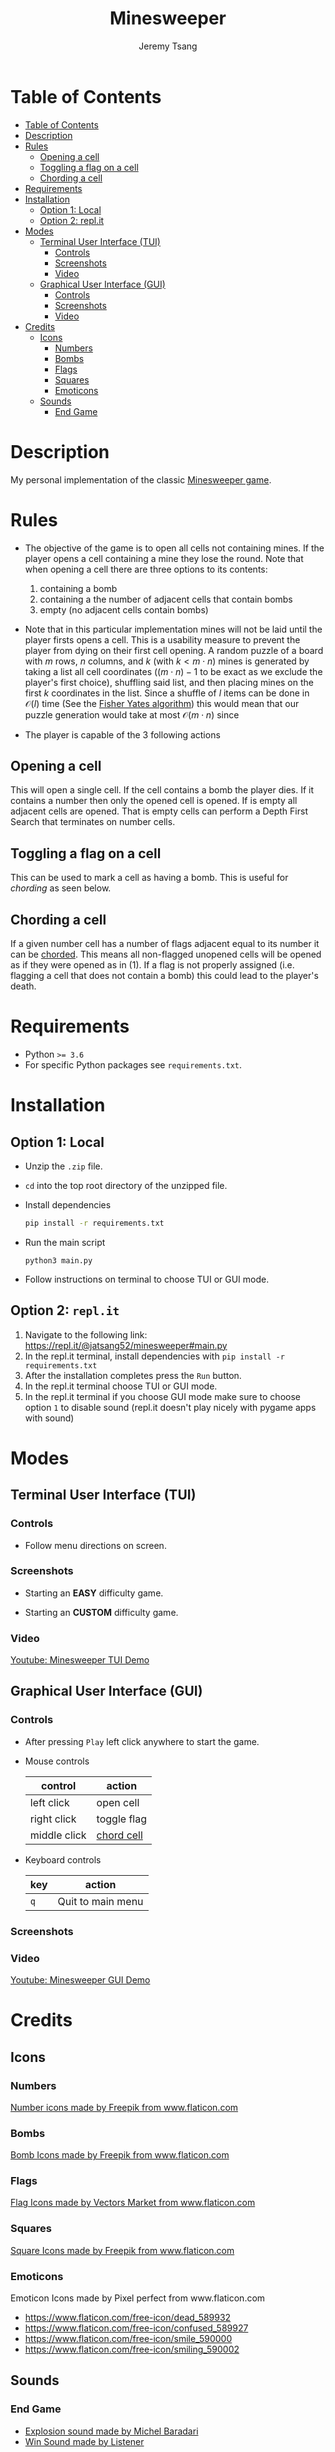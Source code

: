 #+OPTIONS: tasks:nil ^:nil tags:nil
#+TITLE: Minesweeper
#+AUTHOR: Jeremy Tsang
#+LATEX_HEADER: \usepackage[margin={0.5in, 1in}]{geometry}
#+LATEX_HEADER: \usepackage{indentfirst}
# #+LATEX: \setlength\parindent{0pt}  # no indentations
* Table of Contents
:PROPERTIES:
:TOC:      :include siblings :depth 3
:END:
:CONTENTS:
- [[#table-of-contents][Table of Contents]]
- [[#description][Description]]
- [[#rules][Rules]]
  - [[#opening-a-cell][Opening a cell]]
  - [[#toggling-a-flag-on-a-cell][Toggling a flag on a cell]]
  - [[#chording-a-cell][Chording a cell]]
- [[#requirements][Requirements]]
- [[#installation][Installation]]
  - [[#option-1-local][Option 1: Local]]
  - [[#option-2-replit][Option 2: repl.it]]
- [[#modes][Modes]]
  - [[#terminal-user-interface-tui][Terminal User Interface (TUI)]]
    - [[#controls][Controls]]
    - [[#screenshots][Screenshots]]
    - [[#video][Video]]
  - [[#graphical-user-interface-gui][Graphical User Interface (GUI)]]
    - [[#controls][Controls]]
    - [[#screenshots][Screenshots]]
    - [[#video][Video]]
- [[#credits][Credits]]
  - [[#icons][Icons]]
    - [[#numbers][Numbers]]
    - [[#bombs][Bombs]]
    - [[#flags][Flags]]
    - [[#squares][Squares]]
    - [[#emoticons][Emoticons]]
  - [[#sounds][Sounds]]
    - [[#end-game][End Game]]
:END:
* Description
My personal implementation of the classic [[https://en.wikipedia.org/wiki/Minesweeper_(video_game)][Minesweeper game]].
* Rules
- The objective of the game is to open all cells not containing mines. If the player opens a cell containing a mine they lose the round. Note that when opening a cell there are three options to its contents:
  1) containing a bomb
  2) containing a the number of adjacent cells that contain bombs
  3) empty (no adjacent cells contain bombs)

- Note that in this particular implementation mines will not be laid until the player firsts opens a cell. This is a usability measure to prevent the player from dying on their first cell opening. A random puzzle of a board with $m$ rows, $n$ columns, and $k$ (with $k < m \cdot n$) mines is generated by taking a list all cell coordinates ($(m \cdot n) - 1$ to be exact as we exclude the player's first choice), shuffling said list, and then placing mines on the first $k$ coordinates in the list. Since a shuffle of $l$ items can be done in $\mathcal{O}(l)$ time (See the [[https://en.wikipedia.org/wiki/Fisher%E2%80%93Yates_shuffle#The_modern_algorithm][Fisher Yates algorithm]]) this would mean that our puzzle generation would take at most $\mathcal{O}\left(m \cdot n\right)$ since 

- The player is capable of the 3 following actions
** Opening a cell
This will open a single cell. If the cell contains a bomb the player dies. If it contains a number then only the opened cell is opened. If is empty all adjacent cells are opened. That is empty cells can perform a Depth First Search that terminates on number cells.
** Toggling a flag on a cell
This can be used to mark a cell as having a bomb. This is useful for /chording/ as seen below.
** Chording a cell
If a given number cell has a number of flags adjacent equal to its number it can be [[http://www.minesweeper.info/wiki/Chord][chorded]]. This means all non-flagged unopened cells will be opened as if they were opened as in (1). If a flag is not properly assigned (i.e. flagging a cell that does not contain a bomb) this could lead to the player's death.
* Requirements
- Python ~>= 3.6~
- For specific Python packages see ~requirements.txt~.
* Installation
** Option 1: Local
- Unzip the ~.zip~ file.
- ~cd~ into the top root directory of the unzipped file.
- Install dependencies
  #+begin_src bash
pip install -r requirements.txt
  #+end_src
- Run the main script
  #+begin_src 
python3 main.py
  #+end_src
- Follow instructions on terminal to choose TUI or GUI mode.
\newpage
** Option 2: ~repl.it~
1) Navigate to the following link: [[https://repl.it/@jatsang52/minesweeper#main.py]]
   [[file:screenshots/repl-it-step-1.png]]   
2) In the repl.it terminal, install dependencies with ~pip install -r requirements.txt~
   [[file:screenshots/repl-it-step-2.png]]   
3) After the installation completes press the ~Run~ button.
   [[file:screenshots/repl-it-step-3.png]]
4) In the repl.it terminal choose TUI or GUI mode.
   [[file:screenshots/repl-it-step-4.png]]
5) In the repl.it terminal if you choose GUI mode make sure to choose option ~1~ to disable sound (repl.it doesn't play nicely with pygame apps with sound)
   [[file:screenshots/repl-it-step-5a.png]]
   [[file:screenshots/repl-it-step-5b.png]]   
* Modes
** Terminal User Interface (TUI)
*** Controls
- Follow menu directions on screen.
*** Screenshots
- Starting an *EASY* difficulty game.
  [[file:screenshots/screenshot_tui_easy.png]]

- Starting an *CUSTOM* difficulty game.
  [[file:screenshots/screenshot_tui_custom.png]]
*** Video
[[https://youtu.be/h8XMqZ9Ff1M][Youtube: Minesweeper TUI Demo]]
** Graphical User Interface (GUI)
*** Controls
- After pressing ~Play~ left click anywhere to start the game.

- Mouse controls
  |--------------+-------------|
  | control      | action      |
  |--------------+-------------|
  | left click   | open cell   |
  | right click  | toggle flag |
  | middle click | [[http://www.minesweeper.info/wiki/Chord][chord cell]]  |
  |--------------+-------------|

- Keyboard controls
  |-----+-------------------|
  | key | action            |
  |-----+-------------------|
  | ~q~ | Quit to main menu |
  |-----+-------------------|
*** Screenshots
[[file:screenshots/screenshot_gui_hard.png]]
*** Video
[[https://www.youtube.com/watch?v=P8IPWk0izN4][Youtube: Minesweeper GUI Demo]]
* Credits
** Icons
*** Numbers
[[https://www.flaticon.com/packs/alphabet-and-numbers?k=1607167589704][Number icons made by Freepik from www.flaticon.com]]
*** Bombs
[[https://www.flaticon.com/free-icon/bomb_3014234?related_item_id=3014234&term=bomb][Bomb Icons made by Freepik from www.flaticon.com]]
*** Flags
[[https://www.flaticon.com/free-icon/flag_741161?term=red%20flag&page=1&position=15&related_item_id=741161][Flag Icons made by Vectors Market from www.flaticon.com]]
*** Squares
[[https://www.flaticon.com/free-icon/square_3810050?term=square&page=1&position=63][Square Icons made by Freepik from www.flaticon.com]]
*** Emoticons
Emoticon Icons made by Pixel perfect from www.flaticon.com
  - https://www.flaticon.com/free-icon/dead_589932
  - https://www.flaticon.com/free-icon/confused_589927
  - https://www.flaticon.com/free-icon/smile_590000
  - https://www.flaticon.com/free-icon/smiling_590002
** Sounds
*** End Game
- [[https://opengameart.org/content/rumbleexplosion][Explosion sound made by Michel Baradari]]
- [[https://opengameart.org/content/win-sound-effect][Win Sound made by Listener]]
# Local Variables:
# before-save-hook: org-make-toc
# End:

